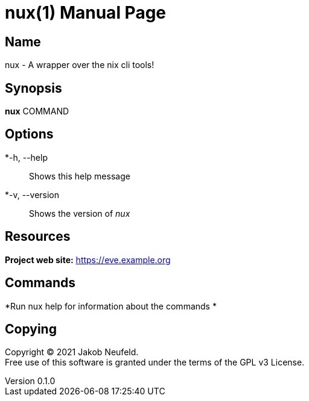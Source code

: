 = nux(1)
Jakob Neufeld
v0.1.0
:doctype: manpage
:manmanual: NUX
:mansource: NUX
:man-linkstyle: pass:[blue R < >]

== Name

nux - A wrapper over the nix cli tools!

== Synopsis

*nux* COMMAND

== Options

*-h, --help::
Shows this help message
*-v, --version::
Shows the version of _nux_



== Resources

*Project web site:* https://eve.example.org


== Commands

*Run nux help for information about the commands     *

== Copying

Copyright (C) 2021 {author}. +
Free use of this software is granted under the terms of the GPL v3 License.